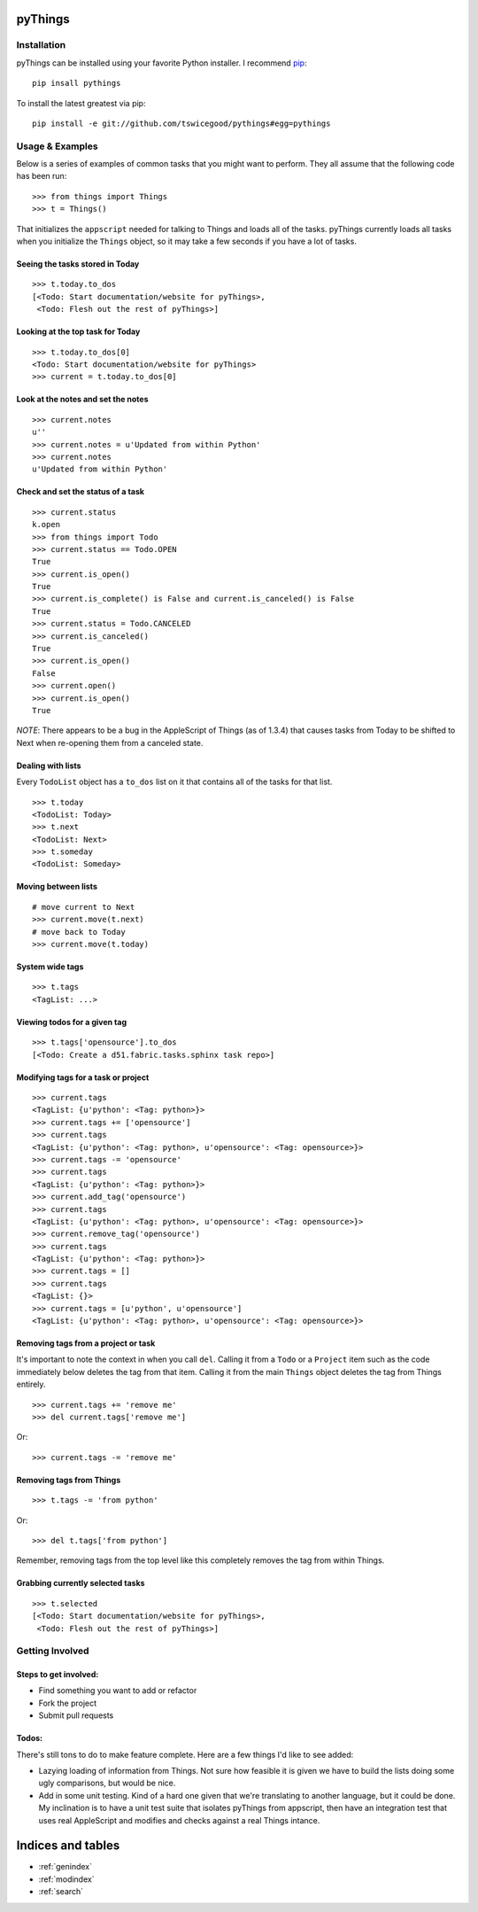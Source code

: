 .. pyThings documentation master file, created by
   sphinx-quickstart on Sat Jul 24 11:14:01 2010.
   You can adapt this file completely to your liking, but it should at least
   contain the root `toctree` directive.

pyThings
========

Installation
------------
pyThings can be installed using your favorite Python installer.  I recommend
`pip <http://pip.openplans.org>`_::

    pip insall pythings

To install the latest greatest via pip::

    pip install -e git://github.com/tswicegood/pythings#egg=pythings


Usage & Examples
----------------
Below is a series of examples of common tasks that you might want to perform.
They all assume that the following code has been run::

    >>> from things import Things
    >>> t = Things()

That initializes the ``appscript`` needed for talking to Things and loads all
of the tasks.  pyThings currently loads all tasks when you initialize the
``Things`` object, so it may take a few seconds if you have a lot of tasks.

Seeing the tasks stored in Today
""""""""""""""""""""""""""

::

    >>> t.today.to_dos
    [<Todo: Start documentation/website for pyThings>,
     <Todo: Flesh out the rest of pyThings>]


Looking at the top task for Today
"""""

::

    >>> t.today.to_dos[0]
    <Todo: Start documentation/website for pyThings>
    >>> current = t.today.to_dos[0]

Look at the notes and set the notes
""""

::

    >>> current.notes
    u''
    >>> current.notes = u'Updated from within Python'
    >>> current.notes
    u'Updated from within Python'

Check and set the status of a task
""""

::

    >>> current.status
    k.open
    >>> from things import Todo
    >>> current.status == Todo.OPEN
    True
    >>> current.is_open()
    True
    >>> current.is_complete() is False and current.is_canceled() is False
    True
    >>> current.status = Todo.CANCELED
    >>> current.is_canceled()
    True
    >>> current.is_open()
    False
    >>> current.open()
    >>> current.is_open()
    True

*NOTE*: There appears to be a bug in the AppleScript of Things (as of 1.3.4)
that causes tasks from Today to be shifted to Next when re-opening them from
a canceled state.

Dealing with lists
""""

Every ``TodoList`` object has a ``to_dos`` list on it that contains all of the
tasks for that list.
::

    >>> t.today
    <TodoList: Today>
    >>> t.next
    <TodoList: Next>
    >>> t.someday
    <TodoList: Someday>

Moving between lists
""""

::

    # move current to Next
    >>> current.move(t.next)
    # move back to Today
    >>> current.move(t.today)

System wide tags
""""

::

    >>> t.tags
    <TagList: ...>

Viewing todos for a given tag
""""

::

    >>> t.tags['opensource'].to_dos
    [<Todo: Create a d51.fabric.tasks.sphinx task repo>]

Modifying tags for a task or project
""""

::

    >>> current.tags
    <TagList: {u'python': <Tag: python>}>
    >>> current.tags += ['opensource']
    >>> current.tags
    <TagList: {u'python': <Tag: python>, u'opensource': <Tag: opensource>}>
    >>> current.tags -= 'opensource'
    >>> current.tags
    <TagList: {u'python': <Tag: python>}>
    >>> current.add_tag('opensource')
    >>> current.tags
    <TagList: {u'python': <Tag: python>, u'opensource': <Tag: opensource>}>
    >>> current.remove_tag('opensource')
    >>> current.tags
    <TagList: {u'python': <Tag: python>}>
    >>> current.tags = []
    >>> current.tags
    <TagList: {}>
    >>> current.tags = [u'python', u'opensource']
    <TagList: {u'python': <Tag: python>, u'opensource': <Tag: opensource>}>


Removing tags from a project or task
""""

It's important to note the context in when you call ``del``.  Calling it from a
``Todo`` or a ``Project`` item such as the code immediately below deletes the
tag from that item.  Calling it from the main ``Things`` object deletes the tag
from Things entirely.

::

    >>> current.tags += 'remove me'
    >>> del current.tags['remove me']

Or::

    >>> current.tags -= 'remove me'


Removing tags from Things
""""

::

    >>> t.tags -= 'from python'

Or::

    >>> del t.tags['from python']

Remember, removing tags from the top level like this completely removes the tag
from within Things.


Grabbing currently selected tasks
""""

::

    >>> t.selected
    [<Todo: Start documentation/website for pyThings>,
     <Todo: Flesh out the rest of pyThings>]


Getting Involved
-------

Steps to get involved:
"""""

* Find something you want to add or refactor
* Fork the project
* Submit pull requests

Todos:
"""""
There's still tons to do to make feature complete.  Here are a few things I'd
like to see added:

* Lazying loading of information from Things.  Not sure how feasible it is
  given we have to build the lists doing some ugly comparisons, but would
  be nice.
* Add in some unit testing.  Kind of a hard one given that we're translating to
  another language, but it could be done.  My inclination is to have a unit
  test suite that isolates pyThings from appscript, then have an integration
  test that uses real AppleScript and modifies and checks against a real Things
  intance.


Indices and tables
==================

* :ref:`genindex`
* :ref:`modindex`
* :ref:`search`

